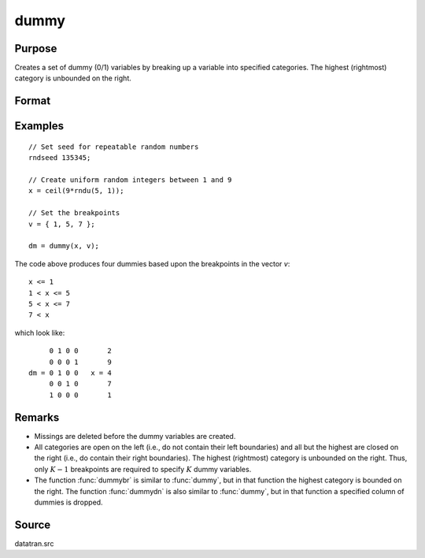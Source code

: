 
dummy
==============================================

Purpose
----------------

Creates a set of dummy (0/1) variables by breaking
up a variable into specified categories. The
highest (rightmost) category is unbounded on the
right.

Format
----------------
.. function:: y = dummy(x, v)

    :param x: Data that is to be broken up into dummy variables
    :type x: Nx1 vector

    :param v: Specifies the :math:`K-1` breakpoints (these must be in ascending order) that determine the :math:`K` categories to be used. These categories should not overlap.
    :type v: (K-1)x1 vector

    :return y: contains the *K* dummy variables.

    :rtype y: NxK matrix

Examples
----------------

::

    // Set seed for repeatable random numbers
    rndseed 135345;

    // Create uniform random integers between 1 and 9
    x = ceil(9*rndu(5, 1));

    // Set the breakpoints
    v = { 1, 5, 7 };

    dm = dummy(x, v);

The code above produces four dummies based upon the breakpoints in the vector *v*:

::

    x <= 1
    1 < x <= 5
    5 < x <= 7
    7 < x

which look like:

::

         0 1 0 0       2
         0 0 0 1       9
    dm = 0 1 0 0   x = 4
         0 0 1 0       7
         1 0 0 0       1

Remarks
-------

* Missings are deleted before the dummy variables are created.

* All categories are open on the left (i.e., do not contain their left
  boundaries) and all but the highest are closed on the right (i.e., do
  contain their right boundaries). The highest (rightmost) category is
  unbounded on the right. Thus, only :math:`K-1` breakpoints are required to
  specify :math:`K` dummy variables.

* The function :func:`dummybr` is similar to :func:`dummy`, but in that function the
  highest category is bounded on the right. The function :func:`dummydn` is also
  similar to :func:`dummy`, but in that function a specified column of dummies is
  dropped.


Source
------

datatran.src

.. seealso:: Functions :func:`dummybr`, :func:`dummydn`, `code`, :func:`recode`, :func:`reclassifyCuts`, :func:`substute`, :func:`rescale`, :func:`reclassify`
